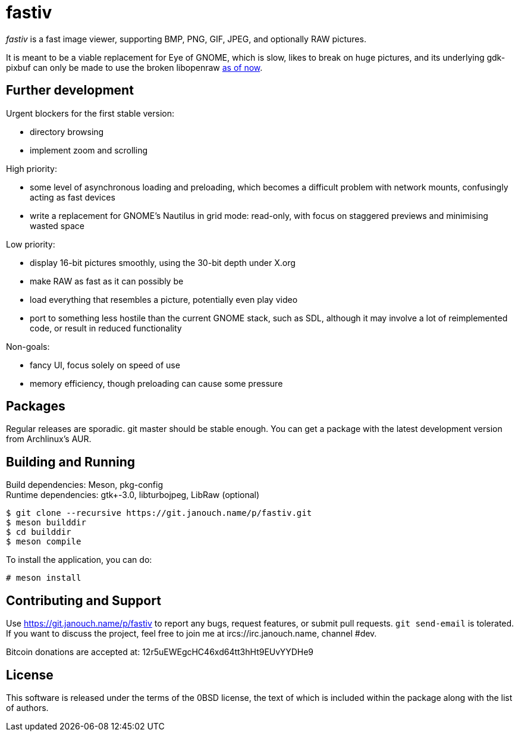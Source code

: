 fastiv
======

'fastiv' is a fast image viewer, supporting BMP, PNG, GIF, JPEG, and optionally
RAW pictures.

It is meant to be a viable replacement for Eye of GNOME, which is slow, likes
to break on huge pictures, and its underlying gdk-pixbuf can only be made to use
the broken libopenraw
https://mail.gnome.org/archives/eog-list/2016-January/msg00004.html[as of now].

Further development
-------------------
Urgent blockers for the first stable version:

 - directory browsing
 - implement zoom and scrolling

High priority:

 - some level of asynchronous loading and preloading,
   which becomes a difficult problem with network mounts,
   confusingly acting as fast devices
 - write a replacement for GNOME's Nautilus in grid mode:
   read-only, with focus on staggered previews and minimising wasted space

Low priority:

 - display 16-bit pictures smoothly, using the 30-bit depth under X.org
 - make RAW as fast as it can possibly be
 - load everything that resembles a picture, potentially even play video
 - port to something less hostile than the current GNOME stack, such as SDL,
   although it may involve a lot of reimplemented code,
   or result in reduced functionality

Non-goals:

 - fancy UI, focus solely on speed of use
 - memory efficiency, though preloading can cause some pressure

Packages
--------
Regular releases are sporadic.  git master should be stable enough.  You can get
a package with the latest development version from Archlinux's AUR.

Building and Running
--------------------
Build dependencies: Meson, pkg-config +
Runtime dependencies: gtk+-3.0, libturbojpeg, LibRaw (optional)

 $ git clone --recursive https://git.janouch.name/p/fastiv.git
 $ meson builddir
 $ cd builddir
 $ meson compile

To install the application, you can do:

 # meson install

Contributing and Support
------------------------
Use https://git.janouch.name/p/fastiv to report any bugs, request features,
or submit pull requests.  `git send-email` is tolerated.  If you want to discuss
the project, feel free to join me at ircs://irc.janouch.name, channel #dev.

Bitcoin donations are accepted at: 12r5uEWEgcHC46xd64tt3hHt9EUvYYDHe9

License
-------
This software is released under the terms of the 0BSD license, the text of which
is included within the package along with the list of authors.
